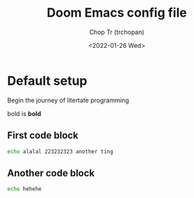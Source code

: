 #+title: Doom Emacs config file
#+author: Chop Tr (trchopan)
#+date: <2022-01-26 Wed>


* Default setup

Begin the journey of litertate programming

bold is *bold*

** First code block

#+begin_src bash :tangle ~/.doom.d/test.sh
echo alalal 223232323 another ting
#+end_src

#+RESULTS:
: alalal 223232323 another ting

** Another code block

#+begin_src bash :tangle ~/.doom.d/test.sh
echo hehehe
#+end_src

#+RESULTS:
: hehehe
